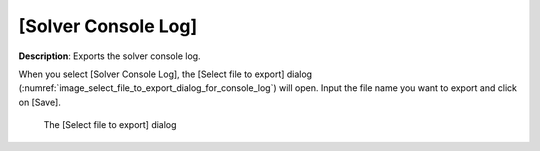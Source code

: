 .. _sec_file_export_solver_console_log:

[Solver Console Log]
======================

**Description**: Exports the solver console log.

When you select [Solver Console Log], the [Select file to export] dialog
(:numref:`image_select_file_to_export_dialog_for_console_log`) will open.
Input the file name you want to export and click on [Save].

.. _image_select_file_to_export_dialog_for_console_log:

.. figure:: images/select_file_to_export_dialog_for_console_log.png

   The [Select file to export] dialog
